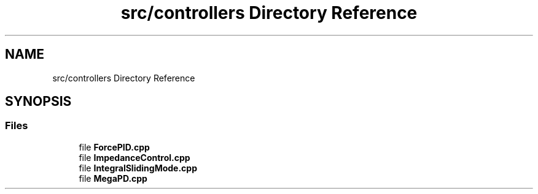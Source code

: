 .TH "src/controllers Directory Reference" 3 "Wed May 6 2020" "Version 0.1.0" "Forecast Nucleo Framework" \" -*- nroff -*-
.ad l
.nh
.SH NAME
src/controllers Directory Reference
.SH SYNOPSIS
.br
.PP
.SS "Files"

.in +1c
.ti -1c
.RI "file \fBForcePID\&.cpp\fP"
.br
.ti -1c
.RI "file \fBImpedanceControl\&.cpp\fP"
.br
.ti -1c
.RI "file \fBIntegralSlidingMode\&.cpp\fP"
.br
.ti -1c
.RI "file \fBMegaPD\&.cpp\fP"
.br
.in -1c
